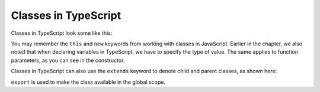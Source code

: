Classes in TypeScript
---------------------

Classes in TypeScript look some like this:

.. sourcecode:: js
   :linenos:

   class Astronaut {
      name: string;
      constructor(firstName: string, lastName: string) {
         this.name = firstName + " " + lastName;
      }
      greet() {
         return "Hello, " + this.name;
      }
   }

   let Bob = Astronaut("Bob","Smith");

You may remember the ``this`` and ``new`` keywords from working with classes in JavaScript.
Earlier in the chapter, we also noted that when declaring variables in TypeScript, we have to specify the type of value.
The same applies to function parameters, as you can see in the constructor.

Classes in TypeScript can also use the ``extends`` keyword to denote child and parent classes, as shown here:

.. sourcecode:: js
   :linenos:

   class Panthera {
      roar: string;
      constructor(currentRoar: string) {
         this.roar = currentRoar;
      }
   }

   class Tiger extends Panthera {
      stripes: boolean = true;

   }

   let tigger = new Tiger("loud");
   console.log(tigger.roar);
   console.log(tigger.stripes);


``export`` is used to make the class available in the global scope.
